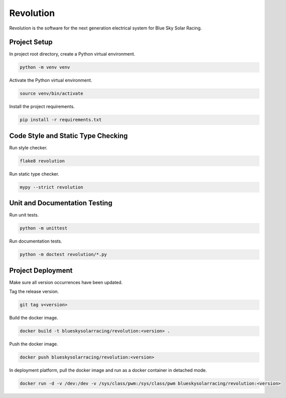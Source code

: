 ==========
Revolution
==========

Revolution is the software for the next generation electrical system
for Blue Sky Solar Racing.

Project Setup
=============

In project root directory, create a Python virtual environment.

.. code-block:: sh

   python -m venv venv

Activate the Python virtual environment.

.. code-block:: sh

   source venv/bin/activate

Install the project requirements.

.. code-block:: sh

   pip install -r requirements.txt

Code Style and Static Type Checking
===================================

Run style checker.

.. code-block:: sh

   flake8 revolution

Run static type checker.

.. code-block:: sh

   mypy --strict revolution

Unit and Documentation Testing
==============================

Run unit tests.

.. code-block:: sh

   python -m unittest

Run documentation tests.

.. code-block:: sh

   python -m doctest revolution/*.py

Project Deployment
==================

Make sure all version occurrences have been updated.

Tag the release version.

.. code-block:: sh

   git tag v<version>

Build the docker image.

.. code-block:: sh

   docker build -t blueskysolarracing/revolution:<version> .

Push the docker image.

.. code-block:: sh

   docker push blueskysolarracing/revolution:<version>

In deployment platform, pull the docker image and run as a docker
container in detached mode.

.. code-block:: sh

   docker run -d -v /dev:/dev -v /sys/class/pwm:/sys/class/pwm blueskysolarracing/revolution:<version>
